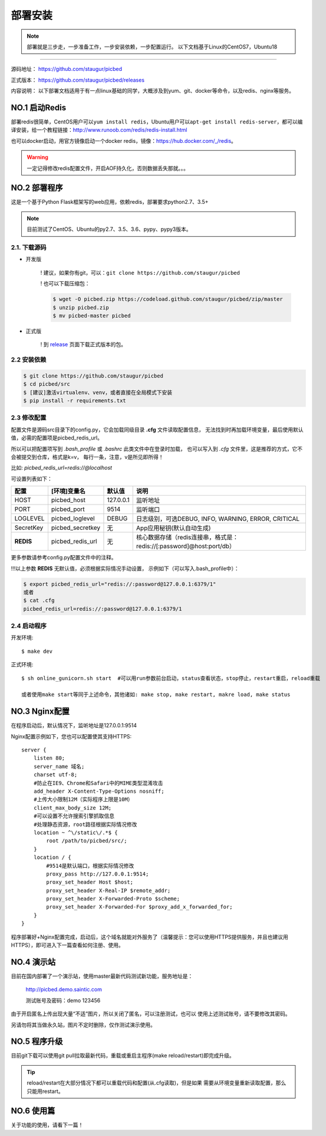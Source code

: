 .. _picbed-install:

===========
部署安装
===========

.. note::

    部署就是三步走，一步准备工作，一步安装依赖，一步配置运行。
    以下文档基于Linux的CentOS7，Ubuntu18

--------------

源码地址： https://github.com/staugur/picbed

正式版本： https://github.com/staugur/picbed/releases

内容说明： 以下部署文档适用于有一点linux基础的同学，大概涉及到yum、git、docker等命令，以及redis、nginx等服务。

.. _picbed-install-no1:

**NO.1 启动Redis**
-------------------

部署redis很简单，CentOS用户可以\ ``yum install redis``\ ，Ubuntu用户可以\ ``apt-get install redis-server``\ ，都可以编译安装，给一个教程链接：\ http://www.runoob.com/redis/redis-install.html

也可以docker启动，用官方镜像启动一个docker redis，镜像：\ https://hub.docker.com/_/redis\ 。

.. warning::

    一定记得修改redis配置文件，开启AOF持久化，否则数据丢失那就。。。

.. _picbed-install-no2:

**NO.2 部署程序**
---------------------

这是一个基于Python Flask框架写的web应用，依赖redis，部署要求python2.7、3.5+

.. note::

    目前测试了CentOS、Ubuntu的py2.7、3.5、3.6、pypy、pypy3版本。

2.1. 下载源码
^^^^^^^^^^^^^^^

- 开发版

    ! 建议，如果你有git，可以：\ ``git clone https://github.com/staugur/picbed``

    ! 也可以下载压缩包：
    
    .. code:: bash
    
        $ wget -O picbed.zip https://codeload.github.com/staugur/picbed/zip/master
        $ unzip picbed.zip 
        $ mv picbed-master picbed

- 正式版

    ! 到 `release <https://github.com/staugur/picbed/releases>`_ 页面下载正式版本的包。

2.2 安装依赖
^^^^^^^^^^^^^^

.. code:: bash

    $ git clone https://github.com/staugur/picbed
    $ cd picbed/src
    $ [建议]激活virtualenv、venv，或者直接在全局模式下安装
    $ pip install -r requirements.txt

.. _picbed-config:

2.3 修改配置
^^^^^^^^^^^^^^

配置文件是源码src目录下的config.py，它会加载同级目录 **.cfg** 文件读取配置信息，
无法找到时再加载环境变量，最后使用默认值，必需的配置项是picbed_redis_url。

所以可以把配置项写到 `.bash_profile` 或 `.bashrc` 此类文件中在登录时加载，
也可以写入到 `.cfg` 文件里，这是推荐的方式，它不会被提交到仓库，格式是k=v，
每行一条，注意，v是所见即所得！

比如: `picbed_redis_url=redis://@localhost`

可设置列表如下：

================  ==========================  ===============   ====================================================================
    配置              [环境]变量名                默认值                                       说明
================  ==========================  ===============   ====================================================================
HOST              picbed_host                 127.0.0.1         监听地址
PORT              picbed_port                  9514             监听端口
LOGLEVEL          picbed_loglevel              DEBUG            日志级别，可选DEBUG, INFO, WARNING, ERROR, CRITICAL
SecretKey         picbed_secretkey             无               App应用秘钥(默认自动生成)
**REDIS**         picbed_redis_url             无               核心数据存储（redis连接串，格式是：redis://[:password]@host:port/db）
================  ==========================  ===============   ====================================================================

更多参数请参考config.py配置文件中的注释。

!!!以上参数 **REDIS** 无默认值，必须根据实际情况手动设置，
示例如下（可以写入.bash\_profile中）：

.. code:: bash

    $ export picbed_redis_url="redis://:password@127.0.0.1:6379/1"
    或者
    $ cat .cfg
    picbed_redis_url=redis://:password@127.0.0.1:6379/1

2.4 启动程序
^^^^^^^^^^^^^^

开发环境::

    $ make dev

正式环境::

    $ sh online_gunicorn.sh start  #可以用run参数前台启动，status查看状态，stop停止，restart重启，reload重载

    或者使用make start等同于上述命令，其他诸如: make stop, make restart, makre load, make status

**NO.3 Nginx配置**
-------------------

在程序启动后，默认情况下，监听地址是127.0.0.1:9514

Nginx配置示例如下，您也可以配置使其支持HTTPS::

    server {
        listen 80;
        server_name 域名;
        charset utf-8;
        #防止在IE9、Chrome和Safari中的MIME类型混淆攻击
        add_header X-Content-Type-Options nosniff;
        #上传大小限制12M（实际程序上限是10M）
        client_max_body_size 12M;
        #可以设置不允许搜索引擎抓取信息
        #处理静态资源，root路径根据实际情况修改
        location ~ ^\/static\/.*$ {
            root /path/to/picbed/src/;
        }
        location / {
            #9514是默认端口，根据实际情况修改
            proxy_pass http://127.0.0.1:9514;
            proxy_set_header Host $host;
            proxy_set_header X-Real-IP $remote_addr;
            proxy_set_header X-Forwarded-Proto $scheme;
            proxy_set_header X-Forwarded-For $proxy_add_x_forwarded_for;
        }
    }

程序部署好+Nginx配置完成，启动后，这个域名就能对外服务了（温馨提示：您可以使用HTTPS提供服务，并且也建议用HTTPS），即可进入下一篇查看如何注册、使用。

**NO.4 演示站**
-------------------

目前在国内部署了一个演示站，使用master最新代码测试新功能，服务地址是：

    http://picbed.demo.saintic.com

    测试账号及密码：demo 123456

由于开启匿名上传出现大量“不适”图片，所以关闭了匿名，可以注册测试，也可以
使用上述测试账号，请不要修改其密码。

另请勿将其当做永久站，图片不定时删除，仅作测试演示使用。

**NO.5 程序升级**
------------------

目前git下载可以使用git pull拉取最新代码，重载或重启主程序(make reload/restart)即完成升级。

.. tip::

    reload/restart在大部分情况下都可以重载代码和配置(从.cfg读取)，但是如果
    需要从环境变量重新读取配置，那么只能用restart。

**NO.6 使用篇**
----------------

关于功能的使用，请看下一篇！


